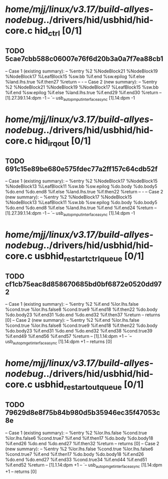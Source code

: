 #+TODO: TODO CHECK | BUG DUP
* /home/mjj/linux/v3.17/build-allyes-nodebug/../drivers/hid/usbhid/hid-core.c hid_ctrl [0/1]
** TODO 5cae7cbb588c06007e76f6d20b3a0a7f7ea88cb1
   -- Case 1 (existing summary):
   --     %entry %2 %NodeBlock21 %NodeBlock19 %NodeBlock17 %LeafBlock15 %sw.bb %if.end %sw.epilog %if.else %land.lhs.true %if.then27 %return
   --         -
   -- Case 2 (new summary):
   --     %entry %2 %NodeBlock21 %NodeBlock19 %NodeBlock17 %LeafBlock15 %sw.bb %if.end %sw.epilog %if.else %land.lhs.true %if.end29 %if.end30 %return
   --         [1].27.39.1.14:dpm -1
   --         `-- usb_autopm_put_interface_async [1].14:dpm -1
* /home/mjj/linux/v3.17/build-allyes-nodebug/../drivers/hid/usbhid/hid-core.c hid_irq_out [0/1]
** TODO 691c15e89be680e575fdec77a2ff157c64cdb52f
   -- Case 1 (existing summary):
   --     %entry %2 %NodeBlock17 %NodeBlock15 %NodeBlock13 %LeafBlock11 %sw.bb %sw.epilog %do.body %do.body5 %do.end %do.end8 %if.else %land.lhs.true %if.then22 %return
   --         -
   -- Case 2 (new summary):
   --     %entry %2 %NodeBlock17 %NodeBlock15 %NodeBlock13 %LeafBlock11 %sw.bb %sw.epilog %do.body %do.body5 %do.end %do.end8 %if.else %land.lhs.true %if.end %if.end24 %return
   --         [1].27.39.1.14:dpm -1
   --         `-- usb_autopm_put_interface_async [1].14:dpm -1
* /home/mjj/linux/v3.17/build-allyes-nodebug/../drivers/hid/usbhid/hid-core.c usbhid_restart_ctrl_queue [0/1]
** TODO cf1cb75eac8d858670685bd0bf6872e0520dd972
   -- Case 1 (existing summary):
   --     %entry %2 %if.end %lor.lhs.false %cond.true %lor.lhs.false8 %cond.true9 %if.end18 %if.then22 %do.body %do.body23 %if.end31 %do.end %do.end32 %if.then37 %return
   --         returns [0]
   -- Case 2 (new summary):
   --     %entry %2 %if.end %lor.lhs.false %cond.true %lor.lhs.false8 %cond.true9 %if.end18 %if.then22 %do.body %do.body23 %if.end31 %do.end %do.end32 %if.end38 %cond.true39 %if.end49 %if.end56 %if.end57 %return
   --         [1].1.14:dpm +1
   --         `-- usb_autopm_get_interface_async [1].14:dpm +1
   --         returns [0]
* /home/mjj/linux/v3.17/build-allyes-nodebug/../drivers/hid/usbhid/hid-core.c usbhid_restart_out_queue [0/1]
** TODO 79629d8e8f75b84b980d5b35946ec35f47053c8e
   -- Case 1 (existing summary):
   --     %entry %2 %lor.lhs.false %cond.true %lor.lhs.false6 %cond.true7 %if.end %if.then17 %do.body %do.body18 %if.end26 %do.end %do.end27 %if.then32 %return
   --         returns [0]
   -- Case 2 (new summary):
   --     %entry %2 %lor.lhs.false %cond.true %lor.lhs.false6 %cond.true7 %if.end %if.then17 %do.body %do.body18 %if.end26 %do.end %do.end27 %if.end33 %cond.true34 %if.end44 %if.end51 %if.end52 %return
   --         [1].1.14:dpm +1
   --         `-- usb_autopm_get_interface_async [1].14:dpm +1
   --         returns [0]
